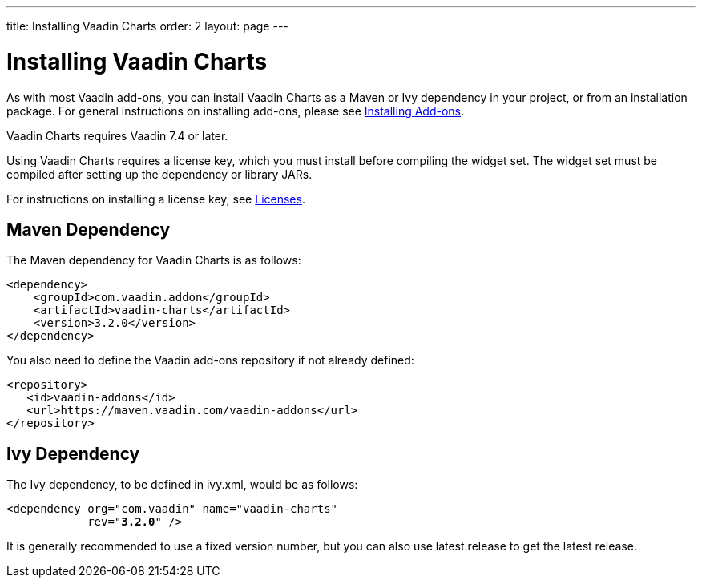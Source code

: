 ---
title: Installing Vaadin Charts
order: 2
layout: page
---

[[charts.installing]]
= Installing Vaadin Charts

As with most Vaadin add-ons, you can install Vaadin Charts as a Maven or Ivy
dependency in your project, or from an installation package. For general
instructions on installing add-ons, please see
https://vaadin.com/docs/v7/framework/addons/addons-overview#addons.overview[Installing Add-ons].

Vaadin Charts requires Vaadin 7.4 or later.

Using Vaadin Charts requires a license key, which you must install before
compiling the widget set. The widget set must be compiled after setting up the
dependency or library JARs.

For instructions on installing a license key, see https://vaadin.com/myaccount/licenses#classic[Licenses].

[[charts.installing.maven]]
== Maven Dependency

The Maven dependency for Vaadin Charts is as follows:

[subs="normal"]
----
&lt;dependency&gt;
    &lt;groupId&gt;com.vaadin.addon&lt;/groupId&gt;
    &lt;artifactId&gt;vaadin-charts&lt;/artifactId&gt;
    &lt;version&gt;[replaceable]##3.2.0##&lt;/version&gt;
&lt;/dependency&gt;
----
You also need to define the Vaadin add-ons repository if not already defined:

[source,xml]
----
<repository>
   <id>vaadin-addons</id>
   <url>https://maven.vaadin.com/vaadin-addons</url>
</repository>
----


[[charts.installing.ivy]]
== Ivy Dependency

The Ivy dependency, to be defined in [filename]#ivy.xml#, would be as follows:

[subs="normal"]
----
&lt;dependency org="com.vaadin" name="vaadin-charts"
            rev="**3.2.0**" /&gt;
----
It is generally recommended to use a fixed version number, but you can also use
[literal]#++latest.release++# to get the latest release.
